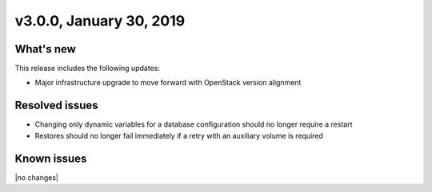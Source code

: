 .. version-3.0.0-release-notes:

v3.0.0, January 30, 2019
------------------------

What's new
~~~~~~~~~~

This release includes the following updates:

-  Major infrastructure upgrade to move forward with OpenStack version alignment

Resolved issues
~~~~~~~~~~~~~~~

- Changing only dynamic variables for a database configuration should no longer require a restart

- Restores should no longer fail immediately if a retry with an auxiliary volume is required

Known issues
~~~~~~~~~~~~

|no changes|
